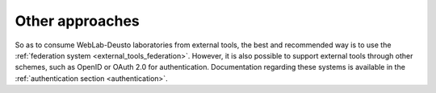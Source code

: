 Other approaches
================

So as to consume WebLab-Deusto laboratories from external tools, the best and
recommended way is to use the :ref:`federation system
<external_tools_federation>`. However, it is also possible to support external
tools through other schemes, such as OpenID or OAuth 2.0 for authentication.
Documentation regarding these systems is available in the :ref:`authentication
section <authentication>`.

